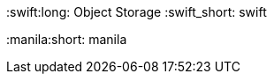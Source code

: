 // rhosp_attributes.adoc
// Use this file to define OSP related acronyms, abbreviations, and terms.
// Add this include statement in your master.adoc file: include::common/global/rhosp_attributes.adoc[]
// Run this command to create a sym link in your doc folder:   $ ln -s ../common
// Enclose the attribute in {} brackets in your modules.
// Example: Use {osp_long} to display "OpenStack Platform".
// First usage example: {osp_long} ({osp_acro}).
// See also the Red Hat Dictionary: https://mojo.redhat.com/groups/red-hat-dictionary-or-lexicon
// See also: https://docs.google.com/spreadsheets/d/1DLS_lS3VKidgZIvcLmLp9BoiqptkvqHWfe1D5FD2kfk/edit#gid=1987148185

// RHEL
:rhel_long: Red Hat Enterprise Linux
:rhel_short: RHEL
:rhel_prev_ver: 8.4
:rhel_curr_ver: 9.0

//The {rhelvernum} attribute is currently in use in several deployment docs
:rhelvernum: 9.0

// OSP
:osp_long: Red Hat OpenStack Platform
:osp_acro: RHOSP
:osp_upstream: OpenStack
:osp_cmd: openstack
:osp_curr_ver: 17.0
:osp_curr_ver_no_beta: 17.0
:osp_z_stream: 0

// Ceph
:CephVernum: 5.2

:ooo_long: OpenStack-On-OpenStack
:ooo_short: TripleO
:ooo_cmd: tripleo

// REPOSITORY
:defaultURL: https://access.redhat.com/documentation/en-us/red_hat_openstack_platform/{osp_curr_ver}/html
:defaultCephURL:  https://access.redhat.com/documentation/en-us/red_hat_ceph_storage/{CephVernum}/html

// OSP Components
:horizon_long: {osp_acro} Dashboard
:horizon_short: horizon

:keystone_long: Identity
:keystone_short: keystone

:nova_long: Compute
:nova_short: nova {osp_acro}

:neutron_long: OpenStack Networking
:neutron_short: neutron

:glance_long: Image Service
:glance_short: glance

:cinder_long: Block Storage
:cinder_short: cinder

:swift:long: Object Storage
:swift_short: swift

:heat_long: Orchestration
:heat_short: heat

:gnocchi_long: Telemetry Metrics
:gnocchi_short: gnocchi

:aodh_long: Telemetry Alarming
:aodh_short: aodh

:panko_long: Telemetry Event Storage
:panko_short: panko

:sahara_long: Clustering
:sahara_short: sahara

:manila_long: Shared File Systems
:manila:short: manila

:ironic_long: Bare Metal
:ironic_short: ironic

:hci_long: Hyper Converged Infrastructure
:hci_short: HCI

:rear_long: Relax-and-Recover
:rear_short: ReaR

// OSP Versions (hard)
:v10: 10
:v12: 12
:v13: 13
:v14: 14
:v15: 15
:v16: 16
:v17: 17


// OSP External URIs and URLs
// Add OSP external links here.

//The base URL, language, and format for all doc URLs.
//Do not override these settings in this file. Override them in the master.adoc
//file of your project if you need to use a different language or format.
:base_url: https://access.redhat.com/documentation
:lang_uri: en-us
:format_uri: html-single

//OSP Documentation URI variables.
//Attribute references with "-t" include descriptive labels. Use these if you don't
//plan on adding an anchor to the reference in your documentation.
:osp_uri: red_hat_openstack_platform

//Use the following attributes for the current release.
:osp_base_url: {base_url}/{lang_uri}/{osp_uri}/{osp_curr_ver}/{format_uri}
:osp_base_url-t: {base_url}/{lang_uri}/{osp_uri}/{osp_curr_ver}/{format_uri}[Product Documentation for Red Hat OpenStack Platform {osp_curr_ver}]

//Use the following attributes for the previous release.
:osp_base_url_13: {base_url}/{lang_uri}/{osp_uri}/{v13}/{format_uri}
:osp_base_url-t_13: {base_url}/{lang_uri}/{osp_uri}/{v13}/{format_uri}[Product Documentation for Red Hat OpenStack Platform {v13}]


// OSP Product Guides
// Use these attributes to reference OSP product guides.

//Previous releases.
:osp_upgrading-t_13: {osp_base_url_13}/upgrading_red_hat_openstack_platform[Upgrading Red Hat OpenStack Platform]
:osp__fast_forward_upgrades-t_13: {osp_base_url_13}/fast_forward_upgrades[Fast Forward Upgrades]


//Current release.
:osp_release_notes: {osp_base_url}/release_notes
:osp_release_notes-t: {osp_base_url}/release_notes[Release Notes]

:osp_product_guide: {osp_base_url}/product_guide
:osp_product_guide-t: {osp_base_url}/product_guide[Product Guide]

:osp_package_manifest: {osp_base_url}/package_manifest
:osp_package_manifest-t: {osp_base_url}/package_manifest[Package Manifest]

:osp_platform_high_availability: {osp_base_url}/understanding_red_hat_openstack_platform_high_availability
:osp_platform_high_availability-t: {osp_base_url}/understanding_red_hat_openstack_platform_high_availability[Understanding Red Hat OpenStack Platform High Availability]

:osp_partner_integration: {osp_base_url}/partner_integration
:osp_partner_integration-t: {osp_base_url}/partner_integration[Partner Integration]

:osp_security_and_hardening: {osp_base_url}/security_and_hardening_guide
:osp_security_and_hardening-t: {osp_base_url}/security_and_hardening_guide[Security and Hardening Guide]

:osp_deployment_recommendations: {osp_base_url}/deployment_recommendations_for_specific_red_hat_openstack_platform_services
:osp_deployment_recommendations-t: {osp_base_url}/deployment_recommendations_for_specific_red_hat_openstack_platform_services[Deployment Recommendations for Specific Red Hat OpenStack Platform Services]

:osp_director: {osp_base_url}/director_installation_and_usage
:osp_director-t: {osp_base_url}/director_installation_and_usage[Director Installation and Usage]

:osp_keeping_red_hat_openstack_platform_updated: {osp_base_url}/keeping_red_hat_openstack_platform_updated
:osp_keeping_red_hat_openstack_platform_updated-t: {osp_base_url}/keeping_red_hat_openstack_platform_updated[Keeping Red Hat OpenStack Platform Updated]

:osp_ipv6_networking_for_the_overcloud: {osp_base_url}/ipv6_networking_for_the_overcloud
:osp_ipv6_networking_for_the_overcloud-t: {osp_base_url}/ipv6_networking_for_the_overcloud[IPv6 Networking for the Overcloud]

:osp_firewall_rules: {osp_base_url}/firewall_rules_for_red_hat_openstack_platform
:osp_firewall_rules-t: {osp_base_url}/firewall_rules_for_red_hat_openstack_platform[Firewall Rules for Red Hat OpenStack Platform]

:osp_quick_start_guide: {osp_base_url}/quick_start_guide
:osp_quick_start_guide-t: {osp_base_url}/quick_start_guide[Quick Start Guide]

:osp_hyper-converged_infrastructure: {osp_base_url}/hyper-converged_infrastructure_guide
:osp_hyper-converged_infrastructure-t: {osp_base_url}/hyper-converged_infrastructure_guide[Hyper-Converged Infrastructure Guide]

:osp_auto_scaling: {osp_base_url}/auto_scaling_for_instances
:osp_auto_scaling-t: {osp_base_url}/auto_scaling_for_instances[Auto Scaling for Instances]

:osp_creating_and_managing_instances: {osp_base_url}/creating_and_managing_instances
:osp_creating_and_managing_instances-t: {osp_base_url}/creating_and_managing_instances[Creating and Managing Instances]

:osp_creating_and_managing_images: {osp_base_url}/creating_and_managing_images
:osp_creating_and_managing_images-t: {osp_base_url}/creating_and_managing_images[Creating and Managing Images]

:osp_openstack_data_processing: {osp_base_url}/openstack_data_processing
:osp_openstack_data_processing-t: {osp_base_url}/openstack_data_processing[OpenStack Data Processing]

:osp_bare_metal_provisioning: {osp_base_url}/bare_metal_provisioning
:osp_bare_metal_provisioning-t: {osp_base_url}/bare_metal_provisioning[Bare Metal Provisioning]

:osp_high_availability_for_compute_instances: {osp_base_url}/high_availability_for_compute_instances
:osp_high_availability_for_compute_instances-t: {osp_base_url}/high_availability_for_compute_instances[High Availability for Compute Instances]

:osp_transitioning_to_containerized_services: {osp_base_url}/transitioning_to_containerized_services
:osp_transitioning_to_containerized_services-t: {osp_base_url}/transitioning_to_containerized_services[Transitioning to Containerized Services]

:osp_overcloud_parameters: {osp_base_url}/overcloud_parameters
:osp_overcloud_parameters-t: {osp_base_url}/overcloud_parameters[Overcloud Parameters]

:osp_openstack_dashboard: {osp_base_url}/introduction_to_the_openstack_dashboard
:osp_openstack_dashboard-t: {osp_base_url}/introduction_to_the_openstack_dashboard[Introduction to the OpenStack Dashboard]

:osp_key_manager: {osp_base_url}/manage_secrets_with_openstack_key_manager
:osp_key_manager-t: {osp_base_url}/manage_secrets_with_openstack_key_manager[Manage Secrets with OpenStack Key Manager]

:osp_logging_monitoring_and_troubleshooting: {osp_base_url}/logging_monitoring_and_troubleshooting_guide
:osp_logging_monitoring_and_troubleshooting-t: {osp_base_url}/logging_monitoring_and_troubleshooting_guide[Logging, Monitoring, and Troubleshooting Guide]

:osp_monitoring_tools_configuration: {osp_base_url}/monitoring_tools_configuration_guide
:osp_monitoring_tools_configuration-t: {osp_base_url}/monitoring_tools_configuration_guide[Monitoring Tools Configuration Guide]

:osp_users_and_identity_management: {osp_base_url}/users_and_identity_management_guide
:osp_users_and_identity_management-t: {osp_base_url}/users_and_identity_management_guide[Users and Identity Management Guide]

:osp_integrate_with_identity_service: {osp_base_url}/integrate_with_identity_service
:osp_integrate_with_identity_service-t: {osp_base_url}/integrate_with_identity_service[Integrate with Identity Service]

:osp_federate_with_identity_service: {osp_base_url}/federate_with_identity_service
:osp_federate_with_identity_service-t: {osp_base_url}/federate_with_identity_service[Federate with Identity Service]

:osp_deploy_fernet_on_the_overcloud: {osp_base_url}/deploy_fernet_on_the_overcloud
:osp_deploy_fernet_on_the_overcloud-t: {osp_base_url}/deploy_fernet_on_the_overcloud[Deploy Fernet on the Overcloud]

:osp_openstack_integration_test_suite: {osp_base_url}/openstack_integration_test_suite_guide
:osp_openstack_integration_test_suite-t: {osp_base_url}/openstack_integration_test_suite_guide[OpenStack Integration Test Suite Guide]

:osp_nfv_product_guide: {osp_base_url}/network_functions_virtualization_product_guide
:osp_nfv_product_guide-t: {osp_base_url}/network_functions_virtualization_product_guide[Network Functions Virtualization Product Guide]

:osp_nfv_planning_and_configuration: {osp_base_url}/network_functions_virtualization_planning_and_configuration_guide
:osp_nfv_planning_and_configuration-t: {osp_base_url}/network_functions_virtualization_planning_and_configuration_guide[Network Functions Virtualization Planning and Configuration Guide]

:osp_networking_guide: {osp_base_url}/networking_guide
:osp_networking_guide-t: {osp_base_url}/networking_guide[Networking Guide]

:osp_spine_leaf_networking: {osp_base_url}/spine_leaf_networking
:osp_spine_leaf_networking-t: {osp_base_url}/spine_leaf_networking[Spine Leaf Networking]

:osp_migrating_to_the_ml2_ovn_mechanism_driver: {osp_base_url}/migrating_to_the_ml2_ovn_mechanism_driver
:osp_networking_with_ovn-t: {osp_base_url}/migrating_to_the_ml2_ovn_mechanism_driver[Migrating to the ML2 OVN mechanism driver]

:osp_networking_with_ovn: {osp_base_url}/networking_with_open_virtual_network
:osp_networking_with_ovn-t: {osp_base_url}/networking_with_open_virtual_network[Networking with Open Virtual Network]

:osp_external_load_balancing: {osp_base_url}/external_load_balancing_for_the_overcloud
:osp_external_load_balancing-t: {osp_base_url}/external_load_balancing_for_the_overcloud[External Load Balancing for the Overcloud]

:osp_storage_guide: {osp_base_url}/storage_guide
:osp_storage_guide-t: {osp_base_url}/storage_guide[Storage Guide]

:osp_integrating_an_overcloud: {osp_base_url}/integrating_an_overcloud_with_an_existing_red_hat_ceph_cluster
:osp_integrating_an_overcloud-t: {osp_base_url}/integrating_an_overcloud_with_an_existing_red_hat_ceph_cluster[Integrating an Overcloud with an Existing Red Hat Ceph Cluster]

:osp_deploying_an_overcloud: {osp_base_url}/deploying_an_overcloud_with_containerized_red_hat_ceph
:osp_deploying_an_overcloud-t: {osp_base_url}/deploying_an_overcloud_with_containerized_red_hat_ceph[Deploying an Overcloud with Containerized Red Hat Ceph]

////
:osp_cephfs_via_nfs_back_end_guide: {osp_base_url}/cephfs_via_nfs_back_end_guide_for_the_shared_file_system_service
:osp_cephfs_via_nfs_back_end_guide-t: {osp_base_url}/cephfs_via_nfs_back_end_guide_for_the_shared_file_system_service[CephFS via NFS Back End Guide for the Shared File Systems service]
////

:osp_cephfs_back_end_guide: {osp_base_url}/cephfs_back_end_guide_for_the_shared_file_system_service
:osp_cephfs_back_end_guide-t: {osp_base_url}/cephfs_back_end_guide_for_the_shared_file_system_service[CephFS Back End Guide for the Shared File Systems service]

:osp_netapp_back_end_guide: {osp_base_url}/netapp_back_end_guide_for_the_shared_file_system_service
:osp_netapp_back_end_guide-t: {osp_base_url}/netapp_back_end_guide_for_the_shared_file_system_service[NetApp Back End Guide for the Shared File Systems service]

:osp_google_cloud_backup_guide: {osp_base_url}/google_cloud_backup_guide
:osp_google_cloud_backup_guide-t: {osp_base_url}/google_cloud_backup_guide[Google Cloud Backup Guide]

:osp_custom_block_storage_back_end_deployment_guide/: {osp_base_url}/custom_block_storage_back_end_deployment_guide/
:osp_custom_block_storage_back_end_deployment_guide/-t: {osp_base_url}/custom_block_storage_back_end_deployment_guide/[Custom Block Storage Back End Deployment Guide]

:osp_dell_emc_ps_series_back_end_guide: {osp_base_url}/dell_emc_ps_series_back_end_guide
:osp_dell_emc_ps_series_back_end_guide-t: {osp_base_url}/dell_emc_ps_series_back_end_guide[Dell EMC PS Series Back End Guide]

:osp_block_storage_backup_guide: {osp_base_url}/block_storage_backup_guide
:osp_block_storage_backup_guide-t: {osp_base_url}/block_storage_backup_guide[Block Storage Backup Guide]

:osp_dell_storage_center_back_end_guide: {osp_base_url}/dell_storage_center_back_end_guide
:osp_dell_storage_center_back_end_guide-t: {osp_base_url}/dell_storage_center_back_end_guide[Dell Storage Center Back End Guide]

:osp_fujitsu_eternus_back_end_guide: {osp_base_url}/fujitsu_eternus_back_end_guide
:osp_fujitsu_eternus_back_end_guide-t: {osp_base_url}/fujitsu_eternus_back_end_guide[Fujitsu ETERNUS Back End Guide]

:osp_netapp_block_storage_back_end_guide: {osp_base_url}/netapp_block_storage_back_end_guide
:osp_netapp_block_storage_back_end_guide-t: {osp_base_url}/netapp_block_storage_back_end_guide[NetApp Block Storage Back End Guide]


// Glossary Links
// In progress. These links will be defined as the glossary is built.
// :horizon_gloss: [[glossary-DMA]] DMA:: Direct Memory Access



// Network Functions Virtualization
:nfv_long: Network Functions Virtualization
:nfv_acro: NFV
:nfv_ver:

:vnf_long: Virtualized Network Functions
:vnf_acro: VNF

:ovs_long: Open vSwitch
:ovs_short: OVS
:dpdk_long: data plane development kit
:dpdk_short: DPDK
:ovsdpdk: OVS-DPDK

:sriov_long: single root I/O virtualization
:sriov_short: SR-IOV

:csp_long: Communication Service Providers
:csp_acro: CSPs

:rhhiv_long: Red Hat Hyperconverged Infrastructure for Virtualization
:rhhiv_short: RHHI-V

:vdo_long: Virtual Data Optimizer
:vdo_acro: VDO


// Ceph
:ceph_long: Ceph Storage
:ceph_short: Ceph
:ceph_ver: 5.2

// Ceph Portal Links
:url_ceph_architecture_guide: https://access.redhat.com/documentation/en-us/red_hat_ceph_storage/5/html/architecture_guide/[]
:url_ceph_selection_guide: https://access.redhat.com/documentation/en-us/red_hat_ceph_storage/5/html/hardware_guide/index[]

:cephog_long: Ceph Object Gateway

:cephfs_long: Ceph File System
:cephfs_short: CephFS

:mds_long: Ceph Metadata Servers
:mds_short: MDS


// Common Terms
:acl_long: Access Control Lists
:acl_acro: ACL


// CloudOps



// Networking




// Telco
:telco_short: Telco




// Storage




// OpenShift
:rhos_long: Red Hat OpenShift
:rhos_upstream: OpenShift

// OpenShift Container Platform
:rhoscp_long: Red Hat OpenShift Container Platform
:rhoscp_short: OpenShift Container Platform
:rhoscp_acro: RHOCP

// OpenShift Dedicated
:rhosd_long: Red Hat OpenShift Dedicated
:rhosd_short: OpenShift Dedicated

// OpenShift Container Engine
:rhoce_long: Red Hat OpenShift Container Engine
:rhoce_short: OpenShift Container Engine

// Service Assurance Framework
:saf_long: Service Assurance Framework
:saf_acro: SAF
:saf_prev_ver:
:saf_curr_ver: 1.0
